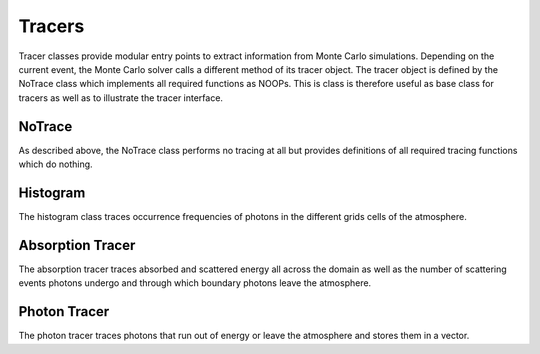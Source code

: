 Tracers
=======

Tracer classes provide modular entry points to extract information from Monte
Carlo simulations. Depending on the current event, the Monte Carlo solver calls
a different method of its tracer object. The tracer object is defined by the
NoTrace class which implements all required functions as NOOPs. This is class
is therefore useful as base class for tracers as well as to illustrate the
tracer interface.


NoTrace
-------

As described above, the NoTrace class performs no tracing at all but provides
definitions of all required tracing functions which do nothing.

.. doxygenstruct:: llrte::tracers::NoTrace
   :members:

Histogram
---------

The histogram class traces occurrence frequencies of photons in the different
grids cells of the atmosphere.

.. doxygenclass:: llrte::tracers::Histogram
   :members:

Absorption Tracer
-----------------

The absorption tracer traces absorbed and scattered energy all across the domain
as well as the number of scattering events photons undergo and through which
boundary photons leave the atmosphere.

.. doxygenclass:: llrte::tracers::AbsorptionTracer
   :members:

Photon Tracer
-------------

The photon tracer traces photons that run out of energy or leave the atmosphere
and stores them in a vector.

.. doxygenclass:: llrte::tracers::AbsorptionTracer
   :members:
